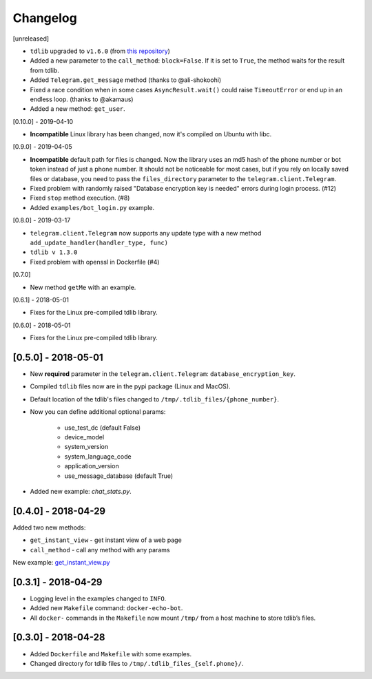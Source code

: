 =========
Changelog
=========

[unreleased]

- ``tdlib`` upgraded to ``v1.6.0`` (from `this repository <https://github.com/alexander-akhmetov/tdlib-compiled>`_)
- Added a new parameter to the ``call_method``: ``block=False``. If it is set to ``True``, the method waits for the result from tdlib.
- Added ``Telegram.get_message`` method (thanks to @ali-shokoohi)
- Fixed a race condition when in some cases ``AsyncResult.wait()`` could raise ``TimeoutError`` or end up in an endless loop. (thanks to @akamaus)
- Added a new method: ``get_user``.

[0.10.0] - 2019-04-10

- **Incompatible** Linux library has been changed, now it's compiled on Ubuntu with libc.

[0.9.0] - 2019-04-05

- **Incompatible** default path for files is changed. Now the library uses an md5 hash of the phone number or bot token instead of just a phone number.
  It should not be noticeable for most cases, but if you rely on locally saved files or database, you need to pass the ``files_directory`` parameter to the ``telegram.client.Telegram``.
- Fixed problem with randomly raised "Database encryption key is needed" errors during login process. (#12)
- Fixed ``stop`` method execution. (#8)
- Added ``examples/bot_login.py`` example.

[0.8.0] - 2019-03-17

- ``telegram.client.Telegram`` now supports any update type with a new method ``add_update_handler(handler_type, func)``
- ``tdlib v 1.3.0``
- Fixed problem with openssl in Dockerfile (#4)

[0.7.0]

- New method ``getMe`` with an example.

[0.6.1] - 2018-05-01

- Fixes for the Linux pre-compiled tdlib library.

[0.6.0] - 2018-05-01

- Fixes for the Linux pre-compiled tdlib library.

[0.5.0] - 2018-05-01
--------------------

- New **required** parameter in the ``telegram.client.Telegram``: ``database_encryption_key``.

- Compiled ``tdlib`` files now are in the pypi package (Linux and MacOS).

- Default location of the tdlib's files changed to ``/tmp/.tdlib_files/{phone_number}``.

- Now you can define additional optional params:

    * use_test_dc (default False)
    * device_model
    * system_version
    * system_language_code
    * application_version
    * use_message_database (default True)

- Added new example: `chat_stats.py`.

[0.4.0] - 2018-04-29
--------------------

Added two new methods:

-  ``get_instant_view`` - get instant view of a web page
-  ``call_method`` - call any method with any params

New example: `get_instant_view.py`_

.. _section-1:

[0.3.1] - 2018-04-29
--------------------

-  Logging level in the examples changed to ``INFO``.
-  Added new ``Makefile`` command: ``docker-echo-bot``.
-  All ``docker-`` commands in the ``Makefile`` now mount ``/tmp/`` from
   a host machine to store tdlib’s files.

.. _section-2:

[0.3.0] - 2018-04-28
--------------------

-  Added ``Dockerfile`` and ``Makefile`` with some examples.
-  Changed directory for tdlib files to
   ``/tmp/.tdlib_files_{self.phone}/``.

.. _get_instant_view.py: examples/get_instant_view.py
